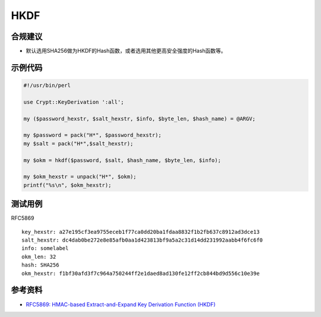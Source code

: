 HKDF
=======


合规建议
--------

- 默认选用SHA256做为HKDF的Hash函数，或者选用其他更高安全强度的Hash函数等。


示例代码
-----------

.. code-block:: perl

    #!/usr/bin/perl

    use Crypt::KeyDerivation ':all';

    my ($password_hexstr, $salt_hexstr, $info, $byte_len, $hash_name) = @ARGV;

    my $password = pack("H*", $password_hexstr);
    my $salt = pack("H*",$salt_hexstr);

    my $okm = hkdf($password, $salt, $hash_name, $byte_len, $info);

    my $okm_hexstr = unpack("H*", $okm);
    printf("%s\n", $okm_hexstr);



测试用例
-----------

RFC5869

::

    key_hexstr: a27e195cf3ea9755eceb1f77ca0dd20ba1fdaa8832f1b2fb637c8912ad3dce13 
    salt_hexstr: dc4dab0be272e8e85afb0aa1d423813bf9a5a2c31d14dd231992aabb4f6fc6f0 
    info: somelabel 
    okm_len: 32 
    hash: SHA256
    okm_hexstr: f1bf30afd3f7c964a750244ff2e1daed8ad130fe12ff2cb844bd9d556c10e39e


参考资料
--------

- `RFC5869: HMAC-based Extract-and-Expand Key Derivation Function (HKDF) <https://datatracker.ietf.org/doc/html/rfc5869>`_
